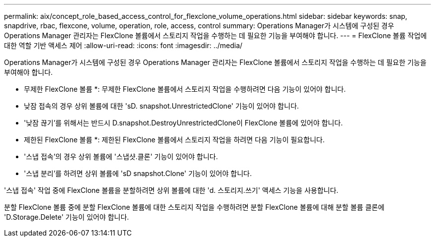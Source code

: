 ---
permalink: aix/concept_role_based_access_control_for_flexclone_volume_operations.html 
sidebar: sidebar 
keywords: snap, snapdrive, rbac, flexcone, volume, operation, role, access, control 
summary: Operations Manager가 시스템에 구성된 경우 Operations Manager 관리자는 FlexClone 볼륨에서 스토리지 작업을 수행하는 데 필요한 기능을 부여해야 합니다. 
---
= FlexClone 볼륨 작업에 대한 역할 기반 액세스 제어
:allow-uri-read: 
:icons: font
:imagesdir: ../media/


[role="lead"]
Operations Manager가 시스템에 구성된 경우 Operations Manager 관리자는 FlexClone 볼륨에서 스토리지 작업을 수행하는 데 필요한 기능을 부여해야 합니다.

* 무제한 FlexClone 볼륨 *: 무제한 FlexClone 볼륨에서 스토리지 작업을 수행하려면 다음 기능이 있어야 합니다.

* 낮잠 접속의 경우 상위 볼륨에 대한 'sD. snapshot.UnrestrictedClone' 기능이 있어야 합니다.
* '낮잠 끊기'를 위해서는 반드시 D.snapshot.DestroyUnrestrictedClone이 FlexClone 볼륨에 있어야 합니다.


* 제한된 FlexClone 볼륨 *: 제한된 FlexClone 볼륨에서 스토리지 작업을 하려면 다음 기능이 필요합니다.

* '스냅 접속'의 경우 상위 볼륨에 '스냅샷.클론' 기능이 있어야 합니다.
* '스냅 분리'를 하려면 상위 볼륨에 'sD snapshot.Clone' 기능이 있어야 합니다.


'스냅 접속' 작업 중에 FlexClone 볼륨을 분할하려면 상위 볼륨에 대한 'd. 스토리지.쓰기' 액세스 기능을 사용합니다.

분할 FlexClone 볼륨 중에 분할 FlexClone 볼륨에 대한 스토리지 작업을 수행하려면 분할 FlexClone 볼륨에 대해 분할 볼륨 클론에 'D.Storage.Delete' 기능이 있어야 합니다.
